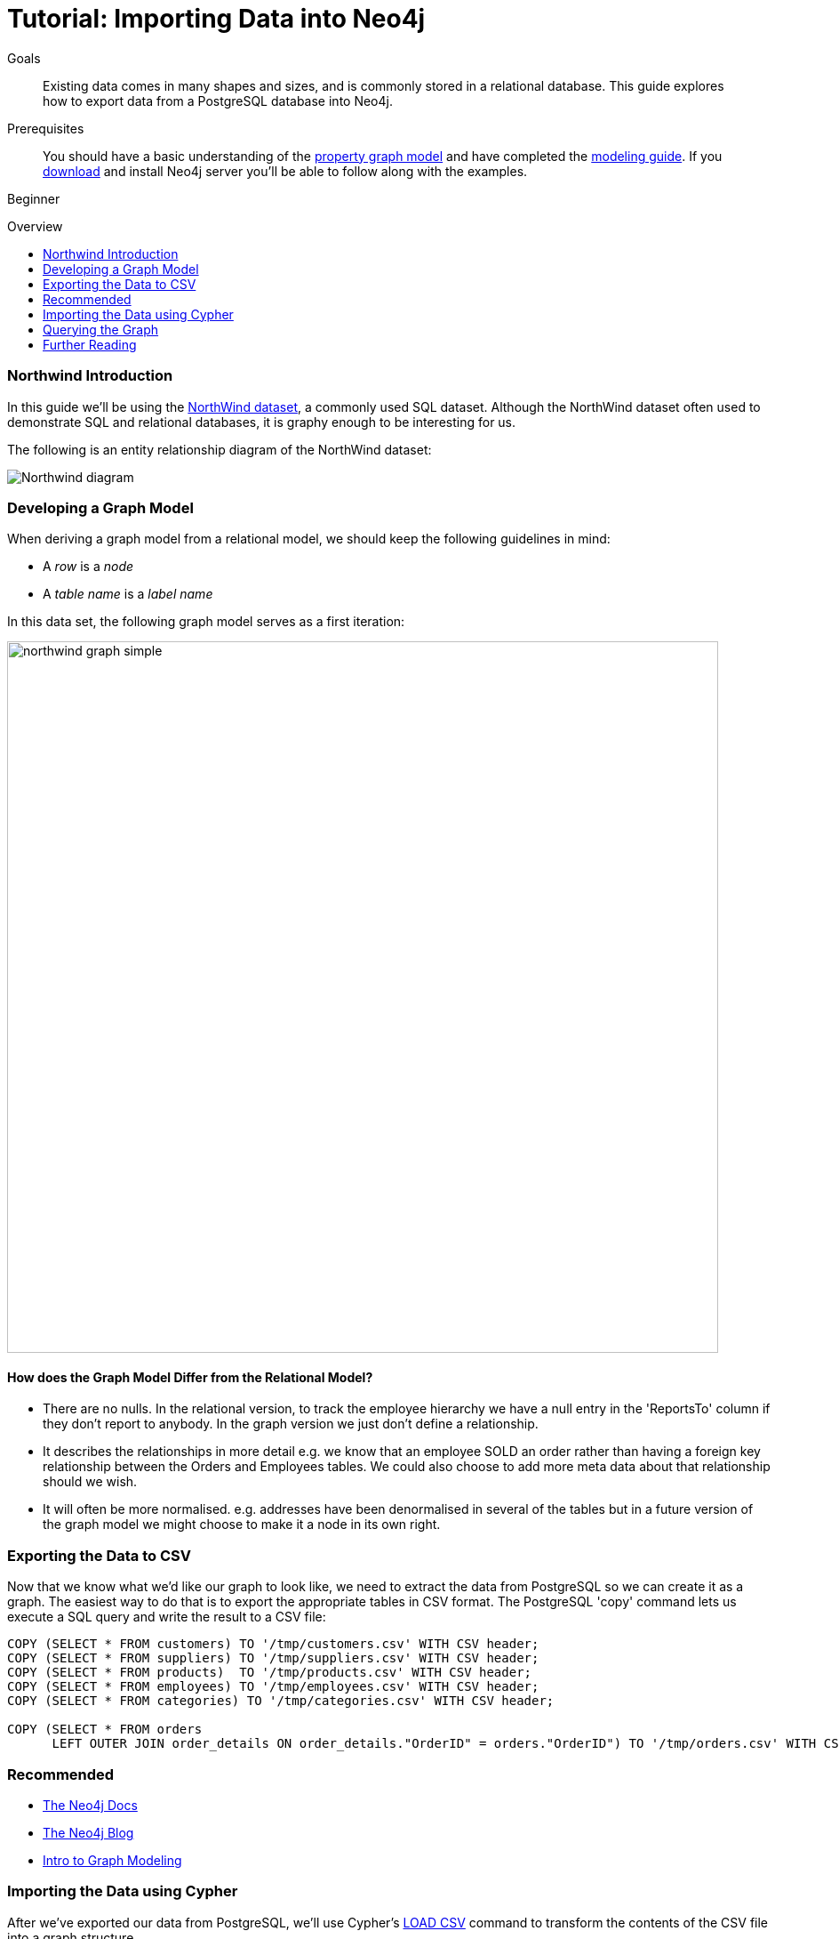 = Tutorial: Importing Data into Neo4j
:level: Beginner
:toc:
:toc-placement!:
:toc-title: Overview
:toclevels: 1
:section: Data Import

.Goals
[abstract]
Existing data comes in many shapes and sizes, and is commonly stored in a relational database.
This guide explores how to export data from a PostgreSQL database into Neo4j.

.Prerequisites
[abstract]
You should have a basic understanding of the link:/what-is-neo4j/property-graph[property graph model] and have completed the link:../../build-a-graph-data-model/guide-intro-to-graph-modeling/index.html[modeling guide].
If you link:/download[download] and install Neo4j server you'll be able to follow along with the examples.

[role=expertise]
{level}

toc::[]

=== Northwind Introduction

In this guide we'll be using the link:https://code.google.com/p/northwindextended/downloads/detail?name=northwind.postgre.sql&can=2&q=[NorthWind dataset], a commonly used SQL dataset.
Although the NorthWind dataset often used to demonstrate SQL and relational databases, it is graphy enough to be interesting for us.

The following is an entity relationship diagram of the NorthWind dataset:

image::http://dev.assets.neo4j.com.s3.amazonaws.com/wp-content/uploads/Northwind_diagram.jpg[]

=== Developing a Graph Model

When deriving a graph model from a relational model, we should keep the following guidelines in mind:

* A _row_ is a _node_
* A _table name_ is a _label name_

In this data set, the following graph model serves as a first iteration:

image::http://dev.assets.neo4j.com.s3.amazonaws.com/wp-content/uploads/northwind_graph_simple.png[width=800]

==== How does the Graph Model Differ from the Relational Model?

* There are no nulls. In the relational version, to track the employee hierarchy we have a null entry in the 'ReportsTo' column if they don't report to anybody. In the graph version we just don't define a relationship.
* It describes the relationships in more detail e.g. we know that an employee SOLD an order rather than having a foreign key relationship between the Orders and Employees tables. We could also choose to add more meta data about that relationship should we wish.
* It will often be more normalised. e.g. addresses have been denormalised in several of the tables but in a future version of the graph model we might choose to make it a node in its own right.

=== Exporting the Data to CSV

Now that we know what we'd like our graph to look like, we need to extract the data from PostgreSQL so we can create it as a graph.
The easiest way to do that is to export the appropriate tables in CSV format. The PostgreSQL 'copy' command lets us execute a SQL query and write the result to a CSV file:

[source, sql]
----
COPY (SELECT * FROM customers) TO '/tmp/customers.csv' WITH CSV header;
COPY (SELECT * FROM suppliers) TO '/tmp/suppliers.csv' WITH CSV header;
COPY (SELECT * FROM products)  TO '/tmp/products.csv' WITH CSV header;
COPY (SELECT * FROM employees) TO '/tmp/employees.csv' WITH CSV header;
COPY (SELECT * FROM categories) TO '/tmp/categories.csv' WITH CSV header;

COPY (SELECT * FROM orders
      LEFT OUTER JOIN order_details ON order_details."OrderID" = orders."OrderID") TO '/tmp/orders.csv' WITH CSV header;
----

[role=side-nav]
=== Recommended

* http://neo4j.com/docs[The Neo4j Docs]
* link:/blog[The Neo4j Blog]
* link:/build-a-graph-data-model/guide-intro-to-graph-modeling[Intro to Graph Modeling]

=== Importing the Data using Cypher

After we've exported our data from PostgreSQL, we'll use Cypher's link:http://docs.neo4j.org/chunked/stable/query-load-csv.html[LOAD CSV] command to transform the contents of the CSV file into a graph structure.

First, create the nodes:

[source, cypher]
----
# Create customers
LOAD CSV WITH HEADERS FROM "file:/tmp/customers.csv" AS row
CREATE (:Customer {CompanyName: row.CompanyName, CustomerID: row.CustomerID, Fax: row.Fax, Phone: row.Phone});

# Create products
LOAD CSV WITH HEADERS FROM "file:/tmp/products.csv" AS row
CREATE (:Product {ProductName: row.ProductName, ProductID: row.ProductID, UnitPrice: row.UnitPrice});

# Create suppliers
LOAD CSV WITH HEADERS FROM "file:/tmp/suppliers.csv" AS row
CREATE (:Supplier {CompanyName: row.CompanyName, SupplierID: row.SupplierID});

# Create employees
LOAD CSV WITH HEADERS FROM "file:/tmp/employees.csv" AS row
CREATE (:Employee {EmployeeID:row.EmployeeID,  FirstName: row.FirstName, LastName: row.LastName, Title: row.Title});

# Create categories
LOAD CSV WITH HEADERS FROM "file:/tmp/categories.csv" AS row
CREATE (:Category {CategoryID: row.CategoryID, CategoryName: row.CategoryName, Description: row.Description});
----

Next, we'll create indexes on the just-created nodes to ensure their quick lookup when creating relationships in the next step.

[source, cypher]
----
CREATE INDEX ON :Product(ProductID);
CREATE INDEX ON :Category(CategoryID);
CREATE INDEX ON :Employee(EmployeeID);
CREATE INDEX ON :Supplier(SupplierID);
CREATE INDEX ON :Customer(CustomerID);
----

Initial nodes and indices in place, we can now create relationships orders and their relationships to products and employees:

[source, cypher]
----
LOAD CSV WITH HEADERS FROM "file:/tmp/orders.csv" AS row
CREATE (order:Order {OrderID: row.OrderID, ShipName: row.ShipName})

WITH *
MATCH (product:Product {ProductID: row.ProductID})
MATCH (employee:Employee {EmployeeID: row.EmployeeID})

MERGE (employee)-[:SOLD]->(order)
MERGE (order)-[:PRODUCT]->(product);
----

Next, create relationships between products, suppliers, and categories:

[source, cypher]
----
LOAD CSV WITH HEADERS FROM "file:/tmp/products.csv" AS row
MATCH (product:Product {ProductID: row.ProductID})
MATCH (supplier:Supplier {SupplierID: row.SupplierID})
MATCH (category:Category {CategoryID: row.CategoryID})

MERGE (supplier)-[:SUPPLIES]->(product)
MERGE (product)-[:PART_OF]->(category);
----

Finally we'll create the 'REPORTS_TO' relationship between employees to represent the reporting structure:

[source, cypher]
----
LOAD CSV WITH HEADERS FROM "file:/tmp/employees.csv" AS row
MATCH (employee:Employee {EmployeeID: row.EmployeeID})
MATCH (manager:Employee {EmployeeID: row.ReportsTo})
MERGE (employee)-[:REPORTS_TO]->(manager);
----

For completeness and optimal query speed, create an index on orders:

[source, cypher]
----
CREATE INDEX ON :Order(OrderId);
----

The resulting graph should look like this:

image::http://dev.assets.neo4j.com.s3.amazonaws.com/wp-content/uploads/northwind_graph_sample.png[]

We can now query the graph.

=== Querying the Graph

One question we might be interested in is:

==== Which Employee had the Highest Cross-Selling Count of 'Chocolade' and Which Product?

[source,cypher]
----
MATCH (choc:Product {ProductName:'Chocolade'})<-[:PRODUCT]-(:Order)<-[:SOLD]-(employee),
      (employee)-[:SOLD]->()-[:PRODUCT]->(other:Product)
RETURN employee.EmployeeID, other.ProductName, count(*) as count
ORDER BY count DESC
LIMIT 5
----

Looks like employee number 1 was very busy!

[format="csv", options="header"]
|===
employee.employeeId,other.name,count
1,Flotemysost,24
1,Gorgonzola Telino,22
1,Pavlova,22
1,Camembert Pierrot,22
1,Ikura,20
|===

We might also like to answer the following question:

==== How are Employees Organized? Who Reports to Whom?

[source, cypher]
----
MATCH path = (e:Employee)<-[:REPORTS_TO]-(sub)
RETURN e.EmployeeID AS manager, sub.EmployeeID AS employee
----

[format="csv", options="header"]
|===
manager,employee
2,1
2,3
2,4
2,5
2,8
5,6
5,7
5,9
|===

Notice that employee #5 has people reporting to them but also reports to employee #2.

Let's investigate that a bit more:

==== Which Employees Report to Each Other Indirectly?

[source, cypher]
----
MATCH path = (e:Employee)<-[:REPORTS_TO*]-(sub)
WITH e, sub, [person in NODES(path) | person.EmployeeID][1..-1] AS path
RETURN e.EmployeeID AS manager, sub.EmployeeID AS employee, CASE WHEN LENGTH(path) = 0 THEN "Direct Report" ELSE path END AS via
ORDER BY LENGTH(path)
----

[format="csv", options="header"]
|===
e.EmployeeID,sub.EmployeeID,via
2,1,Direct Report
2,3,Direct Report
2,4,Direct Report
2,5,Direct Report
2,8,Direct Report
5,6,Direct Report
5,7,Direct Report
5,9,Direct Report
2,6,"[""5""]"
2,7,"[""5""]"
2,9,"[""5""]"
|===


==== How Many Orders were Made by Each Part of the Hierachy?

[source, cypher]
----
MATCH (e:Employee)
OPTIONAL MATCH (e)<-[:REPORTS_TO*0..]-(sub)-[:SOLD]->()
RETURN e.EmployeeID, [x IN COLLECT(DISTINCT sub.EmployeeID) WHERE x <> e.EmployeeID] AS reports, COUNT(*) AS totalOrders
ORDER BY totalOrders DESC
----

[format="csv", options="header"]
|===
e.EmployeeID,reports,totalOrders
2,"[""1"",""3"",""4"",""5"",""6"",""7"",""9"",""8""]",2155
5,"[""6"",""7"",""9""]",568
4,[],420
1,[],345
3,[],321
8,[],260
7,[],176
6,[],168
9,[],107
|===

[role=side-nav]
=== Further Reading

* link:/books[The Neo4j Bookshelf]
* http://watch.neo4j.org[The Neo4j Video Library]
* http://gist.neo4j.org/[GraphGists]
